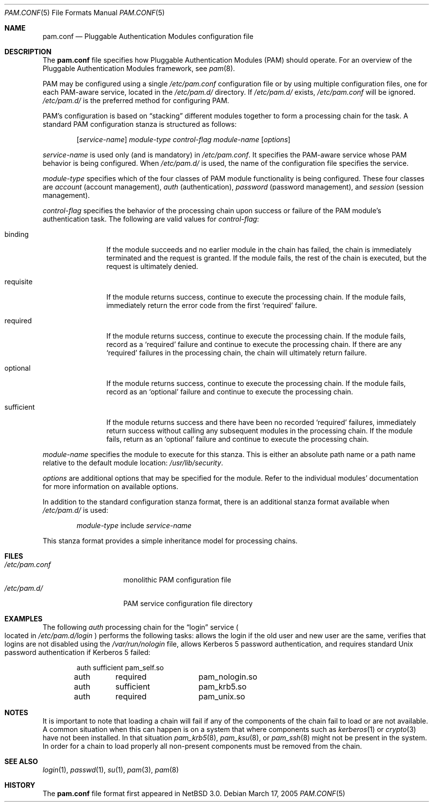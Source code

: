 .\"	$NetBSD$
.\"
.\" Copyright (c) 2005 The NetBSD Foundation, Inc.
.\" All rights reserved.
.\"
.\" This code is derived from software contributed to The NetBSD Foundation
.\" by Jason R. Thorpe.
.\"
.\" Redistribution and use in source and binary forms, with or without
.\" modification, are permitted provided that the following conditions
.\" are met:
.\" 1. Redistributions of source code must retain the above copyright
.\"    notice, this list of conditions and the following disclaimer.
.\" 2. Redistributions in binary form must reproduce the above copyright
.\"    notice, this list of conditions and the following disclaimer in the
.\"    documentation and/or other materials provided with the distribution.
.\"
.\" THIS SOFTWARE IS PROVIDED BY THE NETBSD FOUNDATION, INC. AND CONTRIBUTORS
.\" ``AS IS'' AND ANY EXPRESS OR IMPLIED WARRANTIES, INCLUDING, BUT NOT LIMITED
.\" TO, THE IMPLIED WARRANTIES OF MERCHANTABILITY AND FITNESS FOR A PARTICULAR
.\" PURPOSE ARE DISCLAIMED.  IN NO EVENT SHALL THE FOUNDATION OR CONTRIBUTORS
.\" BE LIABLE FOR ANY DIRECT, INDIRECT, INCIDENTAL, SPECIAL, EXEMPLARY, OR
.\" CONSEQUENTIAL DAMAGES (INCLUDING, BUT NOT LIMITED TO, PROCUREMENT OF
.\" SUBSTITUTE GOODS OR SERVICES; LOSS OF USE, DATA, OR PROFITS; OR BUSINESS
.\" INTERRUPTION) HOWEVER CAUSED AND ON ANY THEORY OF LIABILITY, WHETHER IN
.\" CONTRACT, STRICT LIABILITY, OR TORT (INCLUDING NEGLIGENCE OR OTHERWISE)
.\" ARISING IN ANY WAY OUT OF THE USE OF THIS SOFTWARE, EVEN IF ADVISED OF THE
.\" POSSIBILITY OF SUCH DAMAGE.
.\"
.Dd March 17, 2005
.Dt PAM.CONF 5
.Os
.Sh NAME
.Nm pam.conf
.Nd Pluggable Authentication Modules configuration file
.Sh DESCRIPTION
The
.Nm
file specifies how Pluggable Authentication Modules
.Pq PAM
should operate.
For an overview of the Pluggable Authentication Modules framework, see
.Xr pam 8 .
.Pp
PAM may be configured using a single
.Pa /etc/pam.conf
configuration file or by using multiple configuration files, one for each
PAM-aware service, located in the
.Pa /etc/pam.d/
directory.
If
.Pa /etc/pam.d/
exists,
.Pa /etc/pam.conf
will be ignored.
.Pa /etc/pam.d/
is the preferred method for configuring PAM.
.Pp
PAM's configuration is based on
.Dq stacking
different modules together to form a processing chain for the task.
A standard PAM configuration stanza is structured as follows:
.Bd -filled -offset indent
.Op Ar service-name
.Ar module-type
.Ar control-flag
.Ar module-name
.Op Ar options
.Ed
.Pp
.Ar service-name
is used only
.Pq and is mandatory
in
.Pa /etc/pam.conf .
It specifies the PAM-aware service whose PAM behavior is being configured.
When
.Pa /etc/pam.d/
is used, the name of the configuration file specifies the service.
.Pp
.Ar module-type
specifies which of the four classes of PAM module functionality is being
configured.
These four classes are
.Em account
.Pq account management ,
.Em auth
.Pq authentication ,
.Em password
.Pq password management ,
and
.Em session
.Pq session management .
.Pp
.Ar control-flag
specifies the behavior of the processing chain upon success or failure
of the PAM module's authentication task.
The following are valid values for
.Ar control-flag :
.Bl -tag -width sufficient
.It binding
If the module succeeds and no earlier module in the chain
has failed, the chain is immediately terminated and the
request is granted.
If the module fails, the rest of the chain is executed,
but the request is ultimately denied.
.It requisite
If the module returns success, continue to execute the processing chain.
If the module fails, immediately return the error code from the first
.Sq required
failure.
.It required
If the module returns success, continue to execute the processing chain.
If the module fails, record as a
.Sq required
failure and continue to execute the processing chain.
If there are any
.Sq required
failures in the processing chain, the chain will ultimately return
failure.
.It optional
If the module returns success, continue to execute the processing chain.
If the module fails, record as an
.Sq optional
failure and continue to execute the processing chain.
.It sufficient
If the module returns success and there have been no recorded
.Sq required
failures, immediately return success without calling any subsequent
modules in the processing chain.
If the module fails, return as an
.Sq optional
failure and continue to execute the processing chain.
.El
.Pp
.Ar module-name
specifies the module to execute for this stanza.
This is either an absolute path name or a path name relative to the
default module location:
.Pa /usr/lib/security .
.Pp
.Ar options
are additional options that may be specified for the module.
Refer to the individual modules' documentation for more information
on available options.
.Pp
In addition to the standard configuration stanza format, there is
an additional stanza format available when
.Pa /etc/pam.d/
is used:
.Bd -filled -offset indent
.Ar module-type
include
.Ar service-name
.Ed
.Pp
This stanza format provides a simple inheritance model for processing
chains.
.Sh FILES
.Bl -tag -width /etc/pam.conf -compact
.It Pa /etc/pam.conf
monolithic PAM configuration file
.It Pa /etc/pam.d/
PAM service configuration file directory
.El
.Sh EXAMPLES
The following
.Em auth
processing chain for the
.Dq login
service
.Po
located in
.Pa /etc/pam.d/login
.Pc
performs the following tasks: allows the login if the old user
and new user are the same, verifies that logins are not disabled using
the
.Pa /var/run/nologin
file, allows Kerberos 5 password authentication, and requires standard
.Ux
password authentication if Kerberos 5 failed:
.Bd -literal -offset indent
auth	sufficient	pam_self.so
auth	required	pam_nologin.so
auth	sufficient	pam_krb5.so
auth	required	pam_unix.so
.Ed
.Sh NOTES
It is important to note that loading a chain will fail if any of the
components of the chain fail to load or are not available.
A common situation when this can happen is on a system that where
components such as
.Xr kerberos 1
or
.Xr crypto 3
have not been installed.
In that situation
.Xr pam_krb5 8 ,
.Xr pam_ksu 8 ,
or
.Xr pam_ssh 8
might not be present in the system.
In order for a chain to load properly all non-present components must
be removed from the chain.
.Sh SEE ALSO
.Xr login 1 ,
.Xr passwd 1 ,
.Xr su 1 ,
.Xr pam 3 ,
.Xr pam 8
.Sh HISTORY
The
.Nm
file format first appeared in
.Nx 3.0 .
